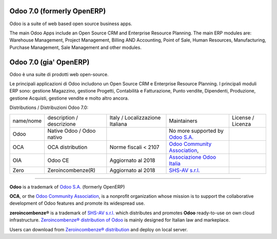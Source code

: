 |Maturity| |Build Status| |license gpl| |Coverage Status| |Codecov Status| |OCA project| |Tech Doc| |Help| |Try Me|

|en|

===========================
Odoo 7.0 (formerly OpenERP)
===========================

Odoo is a suite of web based open source business apps.

The main Odoo Apps include an Open Source CRM and Enterprise Resource Planning. The main ERP modules are: Warehouse Management, Project Management, Billing AND Accounting, Point of Sale, Human Resources, Manufacturing, Purchase Management, Sale Management and other modules.


|it|

=======================
Odoo 7.0 (gia' OpenERP)
=======================

Odoo è una suite di prodotti web open-source.

Le principali applicazioni di Odoo includono un Open Source CRM e Enterprise Resource Planning. I principali moduli ERP sono: gestione Magazzino, gestione Progetti, Contabilità e Fatturazione, Punto vendite, Dipendenti, Produzione, gestione Acquisti, gestione vendite e molto altro ancora.



Distributions / Distribuzioni Odoo 7.0:


+-----------+----------------------------------+---------------------------------+--------------------------------------------------------------+-------------------+
| name/nome | description / descrizione        | Italy / Localizzazione Italiana | Maintainers                                                  | License / Licenza |
+-----------+----------------------------------+---------------------------------+--------------------------------------------------------------+-------------------+
| Odoo      | Native Odoo / Odoo nativo        | |no_check|                      | No more supported by `Odoo S.A. <https://www.odoo.com/>`__   | |license gpl|     |
+-----------+----------------------------------+---------------------------------+--------------------------------------------------------------+-------------------+
| OCA       | OCA distribution                 | |warning| Norme fiscali < 2107  | `Odoo Community Association <http://odoo-community.org/>`__, | |license gpl|     |
+-----------+----------------------------------+---------------------------------+--------------------------------------------------------------+-------------------+
| OIA       | Odoo CE                          | |check| Aggiornato al 2018      | `Associazione Odoo Italia <https://www.odoo-italia.org/>`__  | |license gpl|     |
+-----------+----------------------------------+---------------------------------+--------------------------------------------------------------+-------------------+
| Zero      | Zeroincombenze(R)                | |check| Aggiornato al 2018      | `SHS-AV s.r.l. <http://www.shs-av.com/>`__                   | |license gpl|     |
+-----------+----------------------------------+---------------------------------+--------------------------------------------------------------+-------------------+



----------------

**Odoo** is a trademark of `Odoo S.A. <https://www.odoo.com/>`__
(formerly OpenERP)

**OCA**, or the `Odoo Community Association <http://odoo-community.org/>`__,
is a nonprofit organization whose mission is to support
the collaborative development of Odoo features and promote its widespread use.

**zeroincombenze®** is a trademark of `SHS-AV s.r.l. <http://www.shs-av.com/>`__
which distributes and promotes **Odoo** ready-to-use on own cloud infrastructure.
`Zeroincombenze® distribution of Odoo <http://wiki.zeroincombenze.org/en/Odoo>`__
is mainly designed for Italian law and markeplace.

Users can download from `Zeroincombenze® distribution <https://github.com/zeroincombenze/OCB>`__
and deploy on local server.



.. |Maturity| image:: https://img.shields.io/badge/maturity-Alfa-red.png
    :target: https://odoo-community.org/page/development-status
    :alt: Alfa
.. |Build Status| image:: https://travis-ci.org/zeroincombenze/OCB.svg?branch=7.0
    :target: https://travis-ci.org/zeroincombenze/OCB
    :alt: github.com
.. |license gpl| image:: https://img.shields.io/badge/licence-AGPL--3-blue.svg
    :target: http://www.gnu.org/licenses/agpl-3.0-standalone.html
    :alt: License: AGPL-3
.. |Coverage Status| image:: https://coveralls.io/repos/github/zeroincombenze/OCB/badge.svg?branch=7.0
    :target: https://coveralls.io/github/zeroincombenze/OCB?branch=7.0
    :alt: Coverage
.. |Codecov Status| image:: https://codecov.io/gh/zeroincombenze/OCB/branch/7.0/graph/badge.svg
    :target: https://codecov.io/gh/zeroincombenze/OCB/branch/7.0
    :alt: Codecov
.. |OCA project| image:: http://www.zeroincombenze.it/wp-content/uploads/ci-ct/prd/button-oca-7.svg
    :target: https://github.com/OCA/OCB/tree/7.0
    :alt: OCA
.. |Tech Doc| image:: http://www.zeroincombenze.it/wp-content/uploads/ci-ct/prd/button-docs-7.svg
    :target: http://wiki.zeroincombenze.org/en/Odoo/7.0/dev
    :alt: Technical Documentation
.. |Help| image:: http://www.zeroincombenze.it/wp-content/uploads/ci-ct/prd/button-help-7.svg
    :target: http://wiki.zeroincombenze.org/it/Odoo/7.0/man
    :alt: Technical Documentation
.. |Try Me| image:: http://www.zeroincombenze.it/wp-content/uploads/ci-ct/prd/button-try-it-7.svg
    :target: https://erp7.zeroincombenze.it
    :alt: Try Me
.. |Odoo Italia Associazione| image:: https://www.odoo-italia.org/images/Immagini/Odoo%20Italia%20-%20126x56.png
   :target: https://odoo-italia.org
   :alt: Odoo Italia Associazione
.. |en| image:: https://raw.githubusercontent.com/zeroincombenze/grymb/master/flags/en_US.png
   :target: https://www.facebook.com/groups/openerp.italia/
.. |it| image:: https://raw.githubusercontent.com/zeroincombenze/grymb/master/flags/it_IT.png
   :target: https://www.facebook.com/groups/openerp.italia/
.. |check| image:: https://raw.githubusercontent.com/zeroincombenze/grymb/master/awesome/check.png
.. |no_check| image:: https://raw.githubusercontent.com/zeroincombenze/grymb/master/awesome/no_check.png
.. |menu| image:: https://raw.githubusercontent.com/zeroincombenze/grymb/master/awesome/menu.png
.. |right_do| image:: https://raw.githubusercontent.com/zeroincombenze/grymb/master/awesome/right_do.png
.. |exclamation| image:: https://raw.githubusercontent.com/zeroincombenze/grymb/master/awesome/exclamation.png
.. |warning| image:: https://raw.githubusercontent.com/zeroincombenze/grymb/master/awesome/warning.png
.. |xml_schema| image:: https://raw.githubusercontent.com/zeroincombenze/grymb/master/certificates/iso/icons/xml-schema.png
   :target: https://raw.githubusercontent.com/zeroincombenze/grymbcertificates/iso/scope/xml-schema.md
.. |DesktopTelematico| image:: https://raw.githubusercontent.com/zeroincombenze/grymb/master/certificates/ade/icons/DesktopTelematico.png
   :target: https://raw.githubusercontent.com/zeroincombenze/grymbcertificates/ade/scope/DesktopTelematico.md
.. |FatturaPA| image:: https://raw.githubusercontent.com/zeroincombenze/grymb/master/certificates/ade/icons/fatturapa.png
   :target: https://raw.githubusercontent.com/zeroincombenze/grymbcertificates/ade/scope/fatturapa.md
   
